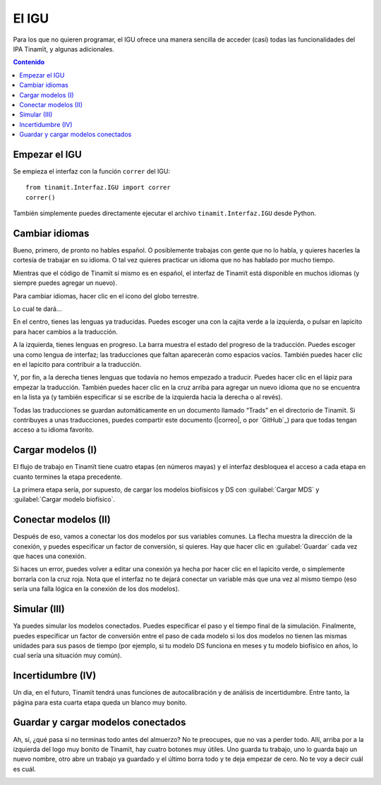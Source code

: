 .. _IGU:

El IGU
======
Para los que no quieren programar, el IGU ofrece una manera sencilla de acceder (casi) todas las funcionalidades del IPA 
Tinamït, y algunas adicionales.

.. contents:: Contenido
   :depth: 3

Empezar el IGU
--------------
Se empieza el interfaz con la función ``correr`` del IGU::

   from tinamit.Interfaz.IGU import correr
   correr()

También simplemente puedes directamente ejecutar el archivo ``tinamit.Interfaz.IGU`` desde Python.

Cambiar idiomas
---------------
Bueno, primero, de pronto no hables español. O posiblemente trabajas con gente que no lo habla, y quieres hacerles la cortesía 
de trabajar en su idioma. O tal vez quieres practicar un idioma que no has hablado por mucho tiempo.

Mientras que el código de Tinamït sí mismo es en español, el interfaz de Tinamït está disponible en muchos idiomas (y siempre
puedes agregar un nuevo).

Para cambiar idiomas, hacer clic en el icono del globo terrestre.

.. image:: ../imágenes/IGU/IGU_cabeza_globo.png
   :align: center
   :alt: Icono de cambio de idiomas de Tinamït.

Lo cual te dará...

.. image:: ../imágenes/IGU/IGU_trads.png
   :align: center
   :alt: Página de traducción de idiomas de Tinamït.

En el centro, tienes las lenguas ya traducidas. Puedes escoger una con la cajita verde a la izquierda, o pulsar en lapicito 
para hacer cambios a la traducción.

A la izquierda, tienes lenguas en progreso. La barra muestra el estado del progreso de la traducción. Puedes escoger una como 
lengua de interfaz; las traducciones que faltan aparecerán como espacios vacíos. También puedes hacer clic en el lapicito para 
contribuir a la traducción.

Y, por fin, a la derecha tienes lenguas que todavía no hemos empezado a traducir. Puedes hacer clic en el lápiz para empezar 
la traducción. También puedes hacer clic en la cruz arriba para agregar un nuevo idioma que no se encuentra en la lista ya (y
también especificar si se escribe de la izquierda hacia la derecha o al revés).

Todas las traducciones se guardan automáticamente en un documento llamado “Trads” en el directorio de Tinamït. Si contribuyes
a unas traducciones, puedes compartir este documento (|correo|, o por `GitHub`_) para que todas tengan acceso
a tu idioma favorito.

Cargar modelos (I)
------------------
El flujo de trabajo en Tinamït tiene cuatro etapas (en números mayas) y el interfaz desbloquea el acceso a cada etapa en
cuanto termines la etapa precedente.

La primera etapa sería, por supuesto, de cargar los modelos biofísicos y DS con :guilabel:`Cargar MDS` y
:guilabel:`Cargar modelo biofísico`.

.. image:: ../imágenes/IGU/IGU_cargar_modelos.png
   :align: center
   :alt: Cargar modelos en Tinamït.

Conectar modelos (II)
---------------------
Después de eso, vamos a conectar los dos modelos por sus variables comunes. La flecha muestra la dirección de la conexión, y 
puedes especificar un factor de conversión, si quieres. Hay que hacer clic en :guilabel:`Guardar` cada vez que haces una conexión.

.. image:: ../imágenes/IGU/IGU_conectar_vars.png
   :align: center
   :alt: Conectar variables en Tinamït.

Si haces un error, puedes volver a editar una conexión ya hecha por hacer clic en el lapicito verde, o simplemente borrarla
con la cruz roja. Nota que el interfaz no te dejará conectar un variable más que una vez al mismo tiempo (eso sería una falla
lógica en la conexión de los dos modelos).

.. image:: ../imágenes/IGU/IGU_editar_conexión.png
   :align: center
   :alt: Cambiar la conexión de variables en Tinamït.

Simular (III)
-------------
Ya puedes simular los modelos conectados. Puedes especificar el paso y el tiempo final de la simulación. Finalmente, puedes 
especificar un factor de conversión entre el paso de cada modelo si los dos modelos no tienen las mismas unidades para sus 
pasos de tiempo (por ejemplo, si tu modelo DS funciona en meses y tu modelo biofísico en años, lo cual sería una situación 
muy común).

Incertidumbre (IV)
------------------
Un día, en el futuro, Tinamït tendrá unas funciones de autocalibración y de análisis de incertidumbre. Entre tanto, la página
para esta cuarta etapa queda un blanco muy bonito.

Guardar y cargar modelos conectados
-----------------------------------
Ah, sí, ¿qué pasa si no terminas todo antes del almuerzo? No te preocupes, que no vas a perder todo. Allí, arriba por a la
izquierda del logo muy bonito de Tinamït, hay cuatro botones muy útiles. Uno guarda tu trabajo, uno lo guarda bajo un nuevo
nombre, otro abre un trabajo ya guardado y el último borra todo y te deja empezar de cero. No te voy a decir cuál es cuál.

.. image:: ../imágenes/IGU/IGU_cabeza_archivos.png
   :align: center
   :alt: Acciones de archivo en Tinamït.
